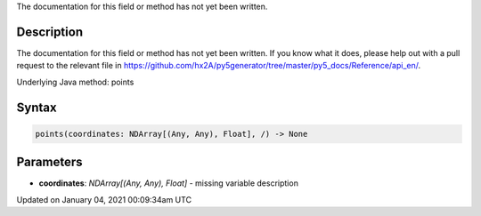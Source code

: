 .. title: points()
.. slug: points
.. date: 2021-01-04 00:09:34 UTC+00:00
.. tags:
.. category:
.. link:
.. description: py5 points() documentation
.. type: text

The documentation for this field or method has not yet been written.

Description
===========

The documentation for this field or method has not yet been written. If you know what it does, please help out with a pull request to the relevant file in https://github.com/hx2A/py5generator/tree/master/py5_docs/Reference/api_en/.

Underlying Java method: points

Syntax
======

.. code:: python

    points(coordinates: NDArray[(Any, Any), Float], /) -> None

Parameters
==========

* **coordinates**: `NDArray[(Any, Any), Float]` - missing variable description


Updated on January 04, 2021 00:09:34am UTC

